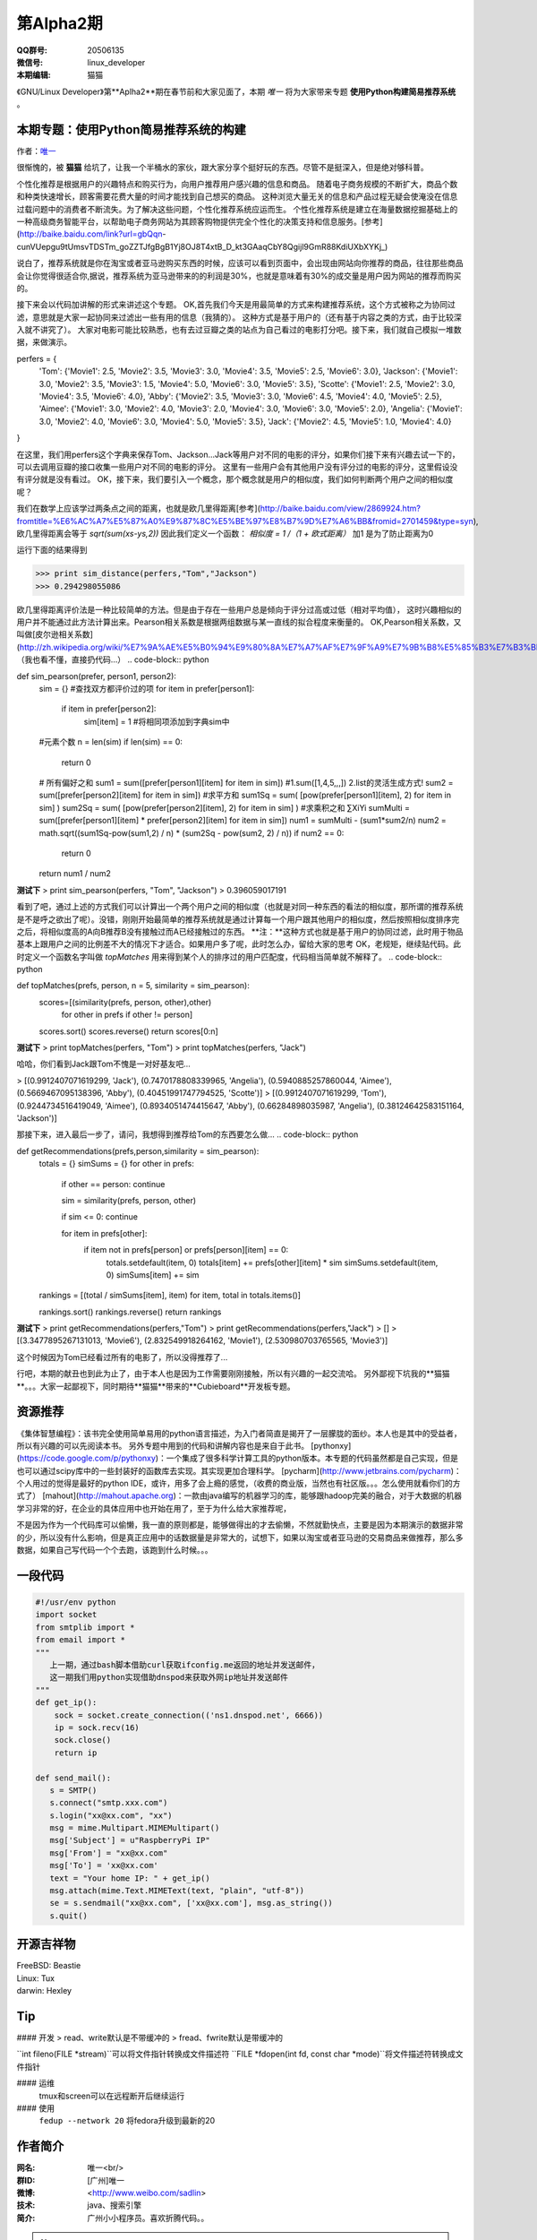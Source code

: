 第Alpha2期
======================= 

.. image:: http://ssh.cnsworder.com/img/tux.png

:QQ群号: 20506135  

:微信号: linux_developer  

:本期编辑: 猫猫  

《GNU/Linux Developer》第**Aplha2**期在春节前和大家见面了，本期 *唯一* 将为大家带来专题 **使用Python构建简易推荐系统** 。  


本期专题：使用Python简易推荐系统的构建
------------------------------------------

作者：`唯一 <作者简介_>`_  


很惭愧的，被 **猫猫** 给坑了，让我一个半桶水的家伙，跟大家分享个挺好玩的东西。尽管不是挺深入，但是绝对够科普。


个性化推荐是根据用户的兴趣特点和购买行为，向用户推荐用户感兴趣的信息和商品。
随着电子商务规模的不断扩大，商品个数和种类快速增长，顾客需要花费大量的时间才能找到自己想买的商品。
这种浏览大量无关的信息和产品过程无疑会使淹没在信息过载问题中的消费者不断流失。为了解决这些问题，个性化推荐系统应运而生。
个性化推荐系统是建立在海量数据挖掘基础上的一种高级商务智能平台，以帮助电子商务网站为其顾客购物提供完全个性化的决策支持和信息服务。[参考](http://baike.baidu.com/link?url=gbQqn-cunVUepgu9tUmsvTDSTm_goZZTJfgBgB1Yj8OJ8T4xtB_D_kt3GAaqCbY8Qgijl9GmR88KdiUXbXYKj_)


说白了，推荐系统就是你在淘宝或者亚马逊购买东西的时候，应该可以看到页面中，会出现由网站向你推荐的商品，往往那些商品会让你觉得很适合你,据说，推荐系统为亚马逊带来的的利润是30%，也就是意味着有30%的成交量是用户因为网站的推荐而购买的。

接下来会以代码加讲解的形式来讲述这个专题。
OK,首先我们今天是用最简单的方式来构建推荐系统，这个方式被称之为协同过滤，意思就是大家一起协同来过滤出一些有用的信息（我猜的）。
这种方式是基于用户的（还有基于内容之类的方式，由于比较深入就不讲究了）。
大家对电影可能比较熟悉，也有去过豆瓣之类的站点为自己看过的电影打分吧。接下来，我们就自己模拟一堆数据，来做演示。

.. code-block:: json

perfers = {
    'Tom': {'Movie1': 2.5, 'Movie2': 3.5, 'Movie3': 3.0, 'Movie4': 3.5, 'Movie5': 2.5, 'Movie6': 3.0},
    'Jackson': {'Movie1': 3.0, 'Movie2': 3.5, 'Movie3': 1.5, 'Movie4': 5.0, 'Movie6': 3.0, 'Movie5': 3.5},
    'Scotte': {'Movie1': 2.5, 'Movie2': 3.0, 'Movie4': 3.5, 'Movie6': 4.0},
    'Abby': {'Movie2': 3.5, 'Movie3': 3.0, 'Movie6': 4.5, 'Movie4': 4.0, 'Movie5': 2.5},
    'Aimee': {'Movie1': 3.0, 'Movie2': 4.0, 'Movie3': 2.0, 'Movie4': 3.0, 'Movie6': 3.0, 'Movie5': 2.0},
    'Angelia': {'Movie1': 3.0, 'Movie2': 4.0, 'Movie6': 3.0, 'Movie4': 5.0, 'Movie5': 3.5},
    'Jack': {'Movie2': 4.5, 'Movie5': 1.0, 'Movie4': 4.0}
}


在这里，我们用perfers这个字典来保存Tom、Jackson...Jack等用户对不同的电影的评分，如果你们接下来有兴趣去试一下的，可以去调用豆瓣的接口收集一些用户对不同的电影的评分。
这里有一些用户会有其他用户没有评分过的电影的评分，这里假设没有评分就是没有看过。
OK，接下来，我们要引入一个概念，那个概念就是用户的相似度，我们如何判断两个用户之间的相似度呢？

我们在数学上应该学过两条点之间的距离，也就是欧几里得距离[参考](http://baike.baidu.com/view/2869924.htm?fromtitle=%E6%AC%A7%E5%87%A0%E9%87%8C%E5%BE%97%E8%B7%9D%E7%A6%BB&fromid=2701459&type=syn),欧几里得距离会等于 `sqrt(sum(xs-ys,2))`
因此我们定义一个函数：
`相似度 = 1 /（1 + 欧式距离）`   
加1 是为了防止距离为0  

.. code-block:: python
    def sim_distance(prefs, person1, person2):
        si = {}
        for it in prefs[person1]: #找出共同点
            if it in prefs[person2]:
                si[it] = 1
        if len(si) == 0:
            return 0
        pSum = math.sqrt(sum(pow(prefs[person1][it] - prefs[person2][it],2) for it in si))
        return 1.0 / (1 + pSum)

运行下面的结果得到

>>> print sim_distance(perfers,"Tom","Jackson")  
>>> 0.294298055086

欧几里得距离评价法是一种比较简单的方法。但是由于存在一些用户总是倾向于评分过高或过低（相对平均值），
这时兴趣相似的用户并不能通过此方法计算出来。Pearson相关系数是根据两组数据与某一直线的拟合程度来衡量的。  
OK,Pearson相关系数，又叫做[皮尔逊相关系数](http://zh.wikipedia.org/wiki/%E7%9A%AE%E5%B0%94%E9%80%8A%E7%A7%AF%E7%9F%A9%E7%9B%B8%E5%85%B3%E7%B3%BB%E6%95%B0),（我也看不懂，直接扔代码...）  
.. code-block:: python

def sim_pearson(prefer, person1, person2):
    sim = {}
    #查找双方都评价过的项
    for item in prefer[person1]:
        if item in prefer[person2]:
            sim[item] = 1           #将相同项添加到字典sim中
    #元素个数
    n = len(sim)
    if len(sim) == 0:
        return 0
    # 所有偏好之和
    sum1 = sum([prefer[person1][item] for item in sim])  #1.sum([1,4,5,,,])  2.list的灵活生成方式!
    sum2 = sum([prefer[person2][item] for item in sim])
    #求平方和
    sum1Sq = sum( [pow(prefer[person1][item], 2) for item in sim] )
    sum2Sq = sum( [pow(prefer[person2][item], 2) for item in sim] )
    #求乘积之和 ∑XiYi
    sumMulti = sum([prefer[person1][item] * prefer[person2][item] for item in sim])
    num1 = sumMulti - (sum1*sum2/n)
    num2 = math.sqrt((sum1Sq-pow(sum1,2) / n) * (sum2Sq - pow(sum2, 2) / n))
    if num2 == 0:
        return 0
    return num1 / num2


**测试下**
> print sim_pearson(perfers, "Tom", "Jackson")  
> 0.396059017191

看到了吧，通过上述的方式我们可以计算出一个两个用户之间的相似度（也就是对同一种东西的看法的相似度，那所谓的推荐系统是不是呼之欲出了呢）。没错，刚刚开始最简单的推荐系统就是通过计算每一个用户跟其他用户的相似度，然后按照相似度排序完之后，将相似度高的A向B推荐B没有接触过而A已经接触过的东西。  
**注：**这种方式也就是基于用户的协同过滤，此时用于物品基本上跟用户之间的比例差不大的情况下才适合。如果用户多了呢，此时怎么办，留给大家的思考  
OK，老规矩，继续贴代码。此时定义一个函数名字叫做 *topMatches* 用来得到某个人的排序过的用户匹配度，代码相当简单就不解释了。  
.. code-block:: python

def topMatches(prefs, person, n = 5, similarity = sim_pearson):
    scores=[(similarity(prefs, person, other),other)
            for other in prefs if other != person]
    scores.sort()
    scores.reverse()
    return scores[0:n] 

**测试下**  	
> print topMatches(perfers, "Tom")  
> print topMatches(perfers, "Jack")  

哈哈，你们看到Jack跟Tom不愧是一对好基友吧...  

> [(0.9912407071619299, 'Jack'), (0.7470178808339965, 'Angelia'), (0.5940885257860044, 'Aimee'), (0.5669467095138396, 'Abby'), (0.40451991747794525, 'Scotte')]  
> [(0.9912407071619299, 'Tom'), (0.9244734516419049, 'Aimee'), (0.8934051474415647, 'Abby'), (0.66284898035987, 'Angelia'), (0.38124642583151164, 'Jackson')]

那接下来，进入最后一步了，请问，我想得到推荐给Tom的东西要怎么做...  
.. code-block:: python

def getRecommendations(prefs,person,similarity = sim_pearson):
    totals = {}
    simSums = {}
    for other in prefs:
        if other == person: continue
        
        sim = similarity(prefs, person, other)

        if sim <= 0: continue
        
        for item in prefs[other]:
            if item not in prefs[person] or prefs[person][item] == 0:
                totals.setdefault(item, 0)
                totals[item] += prefs[other][item] * sim
                simSums.setdefault(item, 0)
                simSums[item] += sim
    
    rankings = [(total / simSums[item], item) for item, total in totals.items()]

    rankings.sort()
    rankings.reverse()
    return rankings

**测试下** 
> print getRecommendations(perfers,"Tom")  
> print getRecommendations(perfers,"Jack")  
> []  
> [(3.3477895267131013, 'Movie6'), (2.832549918264162, 'Movie1'), (2.530980703765565, 'Movie3')]  

这个时候因为Tom已经看过所有的电影了，所以没得推荐了...

行吧，本期的献丑也到此为止了，由于本人也是因为工作需要刚刚接触，所以有兴趣的一起交流哈。
另外鄙视下坑我的**猫猫**。。。大家一起鄙视下，同时期待**猫猫**带来的**Cubieboard**开发板专题。

资源推荐
----------
《集体智慧编程》：该书完全使用简单易用的python语言描述，为入门者简直是揭开了一层朦胧的面纱。本人也是其中的受益者，所以有兴趣的可以先阅读本书。  
另外专题中用到的代码和讲解内容也是来自于此书。  
[pythonxy](https://code.google.com/p/pythonxy)：一个集成了很多科学计算工具的python版本。本专题的代码虽然都是自己实现，但是也可以通过scipy库中的一些封装好的函数库去实现。其实现更加合理科学。  
[pycharm](http://www.jetbrains.com/pycharm)：个人用过的觉得是最好的python IDE，或许，用多了会上瘾的感觉，（收费的商业版，当然也有社区版。。。怎么使用就看你们的方式了）  
[mahout](http://mahout.apache.org)：一款由java编写的机器学习的库，能够跟hadoop完美的融合，对于大数据的机器学习非常的好，在企业的具体应用中也开始在用了，至于为什么给大家推荐呢，  

不是因为作为一个代码库可以偷懒，我一直的原则都是，能够做得出的才去偷懒，不然就勤快点，主要是因为本期演示的数据非常的少，所以没有什么影响，但是真正应用中的话数据量是非常大的，试想下，如果以淘宝或者亚马逊的交易商品来做推荐，那么多数据，如果自己写代码一个个去跑，该跑到什么时候。。。

一段代码
--------

.. code-block:: python

    #!/usr/env python
    import socket
    from smtplib import *
    from email import *
    """
       上一期，通过bash脚本借助curl获取ifconfig.me返回的地址并发送邮件，
       这一期我们用python实现借助dnspod来获取外网ip地址并发送邮件
    """
    def get_ip():
        sock = socket.create_connection(('ns1.dnspod.net', 6666))
        ip = sock.recv(16)
        sock.close()
        return ip
 
    def send_mail():
       s = SMTP()
       s.connect("smtp.xxx.com")
       s.login("xx@xx.com", "xx")
       msg = mime.Multipart.MIMEMultipart()
       msg['Subject'] = u"RaspberryPi IP"
       msg['From'] = "xx@xx.com"
       msg['To'] = 'xx@xx.com'
       text = "Your home IP: " + get_ip()
       msg.attach(mime.Text.MIMEText(text, "plain", "utf-8"))
       se = s.sendmail("xx@xx.com", ['xx@xx.com'], msg.as_string())
       s.quit()


开源吉祥物
------------
.. image:: http://ssh.cnsworder.com/img/daemon-tux-hexley.png

| FreeBSD: Beastie  
| Linux: Tux  
| darwin: Hexley

Tip
-------
#### 开发
> read、write默认是不带缓冲的  
> fread、fwrite默认是带缓冲的  

   

``int fileno(FILE *stream)``可以将文件指针转换成文件描述符  
``FILE *fdopen(int fd, const char *mode)``将文件描述符转换成文件指针  

#### 运维
    tmux和screen可以在远程断开后继续运行

#### 使用
    ``fedup --network 20`` 将fedora升级到最新的20


作者简介
---------
.. image:: http://ssh.cnsworder.com/img/weiyi.jpg

:网名: 唯一<br/>
:群ID: [广州]唯一   
:微博: <http://www.weibo.com/sadlin>  
:技术: java、搜索引擎   
:简介: 广州小小程序员。喜欢折腾代码。。  

.. note::

        欢迎群成员自荐自己的blog文章和收集的资源，发[邮件](mailto:cnsworder@gmail.com)给我，如果有意见或建议都可以mail我。  
        如果无法直接在邮件内查看，请访问[github上的页面](https://github.com/cnsworder/publication/blob/master/alpha2.md)或[网站](http://ssh.cnsworder.com/alpha2.html)。  
        我们在github上开放编辑希望大家能参与到其中。
